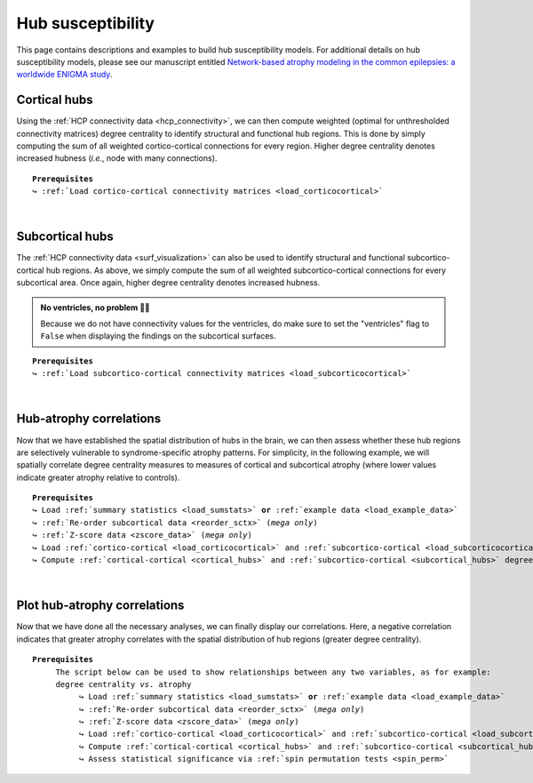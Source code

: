 .. _hubs_susceptibility:

.. title:: Hub susceptibility model

Hub susceptibility
======================================

This page contains descriptions and examples to build hub susceptibility models. For additional details 
on hub susceptibility models, please see our manuscript entitled 
`Network-based atrophy modeling in the common epilepsies: a worldwide ENIGMA study <https://advances.sciencemag.org/content/6/47/eabc6457>`_.


.. _cortical_hubs:

Cortical hubs
------------------------------------------
Using the :ref:`HCP connectivity data <hcp_connectivity>`, we can then compute weighted (optimal for unthresholded connectivity
matrices) degree centrality to identify structural and functional hub regions. This is done by simply 
computing the sum of all weighted cortico-cortical connections for every region. Higher degree centrality 
denotes increased hubness (*i.e.*, node with many connections).


.. parsed-literal:: 

     **Prerequisites**
     ↪ :ref:`Load cortico-cortical connectivity matrices <load_corticocortical>`

.. tabs::

   .. code-tab:: py
       
        >>> import numpy as np
        >>> from enigmatoolbox.plotting import plot_cortical
        >>> from enigmatoolbox.utils.parcellation import parcel_to_surface

        >>> # Compute weighted degree centrality measures from the connectivity data
        >>> fc_ctx_dc = np.sum(fc_ctx, axis=0)
        >>> sc_ctx_dc = np.sum(sc_ctx, axis=0)

        >>> # Map parcellated data to the surface
        >>> fc_ctx_dc_fsa5 = parcel_to_surface(fc_ctx_dc, 'aparc_fsa5')
        >>> sc_ctx_dc_fsa5 = parcel_to_surface(sc_ctx_dc, 'aparc_fsa5')

        >>> # Project the results on the surface brain
        >>> plot_cortical(array_name=fc_ctx_dc_fsa5, surface_name="fsa5", size=(800, 400),
        ...               cmap='Reds', color_bar=True, color_range=(20, 30))

        >>> plot_cortical(array_name=sc_ctx_dc_fsa5, surface_name="fsa5", size=(800, 400),
        ...               cmap='Blues', color_bar=True, color_range=(100, 300))

   .. code-tab:: matlab

        % Compute weighted degree centrality measures from the connectivity data
        fc_ctx_dc           = sum(fc_ctx);
        sc_ctx_dc           = sum(sc_ctx);

        % Map parcellated data to the surface
        fc_ctx_dc_fsa5      = parcel_to_surface(fc_ctx_dc, 'aparc_fsa5');
        sc_ctx_dc_fsa5      = parcel_to_surface(sc_ctx_dc, 'aparc_fsa5');

        % Project the results on the surface brain
        f = figure,
          plot_cortical(fc_ctx_dc_fsa5, 'surface_name', 'fsa5', 'color_range', [20 30], ...
                        'cmap', 'Reds', 'label_text', 'Functional degree centrality')
     
        f = figure,
          plot_cortical(sc_ctx_dc_fsa5, 'surface_name', 'fsa5', 'color_range', [100 300], ...
                        'cmap', 'Blues', 'label_text', 'Structural degree centrality')

.. image:: ./examples/example_figs/hubs_ctx.png
    :align: center


|


.. _subcortical_hubs:

Subcortical hubs
---------------------------------------------
The :ref:`HCP connectivity data <surf_visualization>` can also be used to identify structural 
and functional subcortico-cortical hub regions. As above, we simply compute the sum of all weighted 
subcortico-cortical connections for every subcortical area. Once again, higher degree centrality 
denotes increased hubness.

.. admonition:: No ventricles, no problem 👌🏼

     Because we do not have connectivity values for the ventricles, do make sure to set 
     the "ventricles" flag to ``False`` when displaying the findings on the subcortical surfaces.

.. parsed-literal:: 

     **Prerequisites**
     ↪ :ref:`Load subcortico-cortical connectivity matrices <load_subcorticocortical>`

.. tabs::

   .. code-tab:: py 

        >>> import numpy as np
        >>> from enigmatoolbox.plotting import plot_subcortical

        >>> # Compute weighted degree centrality measures from the connectivity data
        >>> fc_sctx_dc = np.sum(fc_sctx, axis=1)
        >>> sc_sctx_dc = np.sum(sc_sctx, axis=1)

        >>> # Project the results on the surface brain
        >>> plot_subcortical(array_name=fc_sctx_dc, ventricles=False, size=(800, 400),
        ...                  cmap='Reds', color_bar=True, color_range=(5, 10))

        >>> plot_subcortical(array_name=sc_sctx_dc, ventricles=False, size=(800, 400),
        ...                  cmap='Blues', color_bar=True, color_range=(100, 300))

   .. code-tab:: matlab 

        % Compute weighted degree centrality measures from the connectivity data
        fc_sctx_dc          = sum(fc_sctx, 2);
        sc_sctx_dc          = sum(sc_sctx, 2);

        % Project the results on the surface brain
        f = figure,
          plot_subcortical(fc_sctx_dc, 'ventricles', 'False', 'color_range', [5 10], ...
                           'cmap', 'Reds', 'label_text', 'Functional degree centrality')
     
        f = figure,
          plot_subcortical(sc_sctx_dc, 'ventricles', 'False', 'color_range', [100 300], ...
                           'cmap', 'Blues', 'label_text', 'Structural degree centrality') 

.. image:: ./examples/example_figs/hubs_sctx.png
    :align: center


|


Hub-atrophy correlations
-------------------------------------------------------
Now that we have established the spatial distribution of hubs in the brain, we can then assess whether these hub 
regions are selectively vulnerable to syndrome-specific atrophy patterns.
For simplicity, in the following example, we will spatially correlate degree centrality measures to measures of 
cortical and subcortical atrophy (where lower values indicate greater atrophy relative to controls).

.. parsed-literal:: 

     **Prerequisites**
     ↪ Load :ref:`summary statistics <load_sumstats>` **or** :ref:`example data <load_example_data>`
     ↪ :ref:`Re-order subcortical data <reorder_sctx>` (*mega only*)
     ↪ :ref:`Z-score data <zscore_data>` (*mega only*)
     ↪ Load :ref:`cortico-cortical <load_corticocortical>` and :ref:`subcortico-cortical <load_subcorticocortical>` connectivity matrices
     ↪ Compute :ref:`cortical-cortical <cortical_hubs>` and :ref:`subcortico-cortical <subcortical_hubs>` degree centrality
     
.. tabs::

   .. code-tab:: py **Python** | meta
     
        >>> import numpy as np
        
        >>> # Remove subcortical values corresponding to the ventricles 
        >>> # (as we don't have connectivity values for them!)
        >>> SV_d_noVent = SV_d.drop([np.where(SV['Structure'] == 'LLatVent')[0][0],
        ...                         np.where(SV['Structure'] == 'RLatVent')[0][0]]).reset_index(drop=True)

        >>> # Perform spatial correlations between functional hubs and Cohen's d
        >>> fc_ctx_r = np.corrcoef(fc_ctx_dc, CT_d)[0, 1]
        >>> fc_sctx_r = np.corrcoef(fc_sctx_dc, SV_d_noVent)[0, 1]

        >>> # Perform spatial correlations between structural hubs and Cohen's d
        >>> sc_ctx_r = np.corrcoef(sc_ctx_dc, CT_d)[0, 1]
        >>> sc_sctx_r = np.corrcoef(sc_sctx_dc, SV_d_noVent)[0, 1]

        >>> # Store correlation coefficients
        >>> rvals = {'functional cortical hubs': fc_ctx_r, 'functional subcortical hubs': fc_sctx_r,
        ...          'structural cortical hubs': sc_ctx_r, 'structural subcortical hubs': sc_sctx_r}

   .. code-tab:: matlab **Matlab** | meta

        % Remove subcortical values corresponding the ventricles
        % (as we don't have connectivity values for them!)
        SV_d_noVent = SV_d;
        SV_d_noVent([find(strcmp(SV.Structure, 'LLatVent')); ...
                    find(strcmp(SV.Structure, 'RLatVent'))], :) = [];

        % Perform spatial correlations between cortical hubs and Cohen's d
        fc_ctx_r = corrcoef(fc_ctx_dc, CT_d);
        sc_ctx_r = corrcoef(sc_ctx_dc, CT_d);

        % Perform spatial correlations between structural hubs and Cohen's d
        fc_sctx_r = corrcoef(fc_sctx_dc, SV_d_noVent);
        sc_sctx_r = corrcoef(sc_sctx_dc, SV_d_noVent);

        % Store correlation coefficients
        rvals = cell2struct({fc_ctx_r(1, 2), fc_sctx_r(1, 2), sc_ctx_r(1, 2), sc_sctx_r(1, 2)}, ...
                            {'functional_cortical_hubs', 'functional_subcortical_hubs', ...
                             'structural_cortical_hubs', 'structural_subcortical_hubs'}, 2);

   .. tab:: ⤎ ⤏

          | ⤎ If you have **meta**-analysis data (*e.g.*, summary statistics)
          | ⤏ If you have individual site or **mega**-analysis data

   .. code-tab:: py **Python** | mega

        >>> import numpy as np

        >>> # Remove subcortical values corresponding to the ventricles
        >>> # (as we don't have connectivity values for them!)
        >>> SV_z_mean_noVent = SV_z_mean.drop(['LLatVent', 'RLatVent']).reset_index(drop=True)

        >>> # Perform spatial correlations between functional hubs and z-scores
        >>> fc_ctx_r = np.corrcoef(fc_ctx_dc, CT_z_mean)[0, 1]
        >>> fc_sctx_r = np.corrcoef(fc_sctx_dc, SV_z_mean_noVent)[0, 1]

        >>> # Perform spatial correlations between structural hubs and z-scores
        >>> sc_ctx_r = np.corrcoef(sc_ctx_dc, CT_z_mean)[0, 1]
        >>> sc_sctx_r = np.corrcoef(sc_sctx_dc, SV_z_mean_noVent)[0, 1]

        >>> # Store correlation coefficients
        >>> rvals = {'functional cortical hubs': fc_ctx_r, 'functional subcortical hubs': fc_sctx_r,
        ...          'structural cortical hubs': sc_ctx_r, 'structural subcortical hubs': sc_sctx_r}

   .. code-tab:: matlab **Matlab** | mega

        % Remove subcortical values corresponding the ventricles
        % (as we don't have connectivity values for them!)
        SV_z_mean_noVent = SV_z_mean;
        SV_z_mean_noVent.LLatVent = [];
        SV_z_mean_noVent.RLatVent = [];

        % Perform spatial correlations between cortical hubs and Cohen's d
        fc_ctx_r = corrcoef(fc_ctx_dc, CT_z_mean{:, :});
        sc_ctx_r = corrcoef(sc_ctx_dc, CT_z_mean{:, :});

        % Perform spatial correlations between structural hubs and Cohen's d
        fc_sctx_r = corrcoef(fc_sctx_dc, SV_z_mean_noVent{:, :});
        sc_sctx_r = corrcoef(sc_sctx_dc, SV_z_mean_noVent{:, :});

        % Store correlation coefficients
        rvals = cell2struct({fc_ctx_r(1, 2), fc_sctx_r(1, 2), sc_ctx_r(1, 2), sc_sctx_r(1, 2)}, ...
                            {'functional_cortical_hubs', 'functional_subcortical_hubs', ...
                             'structural_cortical_hubs', 'structural_subcortical_hubs'}, 2);


|


Plot hub-atrophy correlations
------------------------------------------------------------------------
Now that we have done all the necessary analyses, we can finally display our correlations. 
Here, a negative correlation indicates that greater atrophy correlates 
with the spatial distribution of hub regions (greater degree centrality).  

.. parsed-literal:: 

     **Prerequisites**
          The script below can be used to show relationships between any two variables, as for example: 
          degree centrality *vs*. atrophy
               ↪ Load :ref:`summary statistics <load_sumstats>` **or** :ref:`example data <load_example_data>`
               ↪ :ref:`Re-order subcortical data <reorder_sctx>` (*mega only*)
               ↪ :ref:`Z-score data <zscore_data>` (*mega only*)
               ↪ Load :ref:`cortico-cortical <load_corticocortical>` and :ref:`subcortico-cortical <load_subcorticocortical>` connectivity matrices
               ↪ Compute :ref:`cortical-cortical <cortical_hubs>` and :ref:`subcortico-cortical <subcortical_hubs>` degree centrality     
               ↪ Assess statistical significance via :ref:`spin permutation tests <spin_perm>`

.. tabs::

   .. code-tab:: py **Python** | meta
     
        >>> import matplotlib.pyplot as plt
        >>> import numpy as np
        
        >>> # Store degree centrality and atrophy measures
        >>> meas = {('functional cortical hubs', 'cortical thickness'): [fc_ctx_dc, CT_d],
        ...         ('functional subcortical hubs', 'subcortical volume'): [fc_sctx_dc, SV_d_noVent],
        ...         ('structural cortical hubs', 'cortical thickness'): [sc_ctx_dc, CT_d],
        ...         ('structural subcortical hubs', 'subcortical volume'): [sc_sctx_dc, SV_d_noVent]}

        >>> fig, axs = plt.subplots(1, 4, figsize=(15, 3))

        >>> for k, (fn, dd) in enumerate(meas.items()):
        >>>     # Define scatter colors
        >>>     if k <= 1:
        >>>         col = '#A8221C'
        >>>     else:
        >>>         col = '#324F7D'

        >>>     # Plot relationships between hubs and atrophy
        >>>     axs[k].scatter(meas[fn][0], meas[fn][1], color=col,
        ...                    label='$r$={:.2f}'.format(rvals[fn[0]]) + '\n$p$={:.3f}'.format(p_and_d[fn[0]][0]))
        >>>     m, b = np.polyfit(meas[fn][0], meas[fn][1], 1)
        >>>     axs[k].plot(meas[fn][0], m * meas[fn][0] + b, color=col)
        >>>     axs[k].set_ylim((-1, 0.5))
        >>>     axs[k].set_xlabel('{}'.format(fn[0].capitalize()))
        >>>     axs[k].set_ylabel('{}'.format(fn[1].capitalize()))
        >>>     axs[k].spines['top'].set_visible(False)
        >>>     axs[k].spines['right'].set_visible(False)
        >>>     axs[k].legend(loc=1, frameon=False, markerscale=0)

        >>> fig.tight_layout()
        >>> plt.show()

   .. code-tab:: matlab **Matlab** | meta

        % Store degree centrality measures
        meas  =  cell2struct({fc_ctx_dc.', fc_sctx_dc, sc_ctx_dc.', sc_sctx_dc}, ...
                             {'Functional_cortical_hubs', 'Functional_subcortical_hubs', ...
                             'Structural_cortical_hubs', 'Structural_subcortical_hubs'}, 2);
        fns   = fieldnames(meas);

        % Store atrophy measures
        meas2 =  cell2struct({CT_d, SV_d_noVent}, {'Cortical_thickness', 'Subcortical_volume'}, 2);
        fns2  = fieldnames(meas2);

        f = figure,
            set(gcf,'color','w');
            set(gcf,'units','normalized','position',[0 0 1 0.3])
            k2 = [1 2 1 2];
    
            for k = 1:numel(fieldnames(meas))
                j = k2(k);
        
                % Define plot colors
                if k <= 2; col = [0.66 0.13 0.11]; else; col = [0.2 0.33 0.49]; end
        
                % Plot relationships between hubs and atrophy
                axs = subplot(1, 4, k); hold on
                s   = scatter(meas.(fns{k}), meas2.(fns2{j}), 88, col, 'filled'); 
                P1      = polyfit(meas.(fns{k}), meas2.(fns2{j}), 1);                               
                yfit_1  = P1(1) * meas.(fns{k}) + P1(2);
                plot(meas.(fns{k}), yfit_1, 'color',col, 'LineWidth', 3) 
                ylim([-1 0.5])
                xlabel(strrep(fns{k}, '_', ' '))
                ylabel(strrep(fns2{j}, '_', ' '))
                legend(s, ['{\it r}=' num2str(round(rvals.(lower(fns{k})), 2)) newline ...
                          '{\it p}=' num2str(round(p_and_d.(lower(fns{k}))(1), 3))])
                legend boxoff
            end

   .. tab:: ⤎ ⤏

          | ⤎ If you have **meta**-analysis data (*e.g.*, summary statistics)
          | ⤏ If you have individual site or **mega**-analysis data

   .. code-tab:: py **Python** | mega

        >>> import matplotlib.pyplot as plt
        >>> import numpy as np

        >>> # Store degree centrality and atrophy measures
        >>> meas = {('functional cortical hubs', 'cortical thickness'): [fc_ctx_dc, CT_z_mean],
        ...         ('functional subcortical hubs', 'subcortical volume'): [fc_sctx_dc, SV_z_mean_noVent],
        ...         ('structural cortical hubs', 'cortical thickness'): [sc_ctx_dc, CT_z_mean],
        ...         ('structural subcortical hubs', 'subcortical volume'): [sc_sctx_dc, SV_z_mean_noVent]}

        >>> fig, axs = plt.subplots(1, 4, figsize=(15, 3))

        >>> for k, (fn, dd) in enumerate(meas.items()):
        >>>     # Define scatter colors
        >>>     if k <= 1:
        >>>         col = '#A8221C'
        >>>     else:
        >>>         col = '#324F7D'

        >>>     # Plot relationships between hubs and atrophy
        >>>     axs[k].scatter(meas[fn][0], meas[fn][1], color=col,
        ...                    label='$r$={:.2f}'.format(rvals[fn[0]]) + '\n$p$={:.3f}'.format(p_and_d[fn[0]][0]))
        >>>     m, b = np.polyfit(meas[fn][0], meas[fn][1], 1)
        >>>     axs[k].plot(meas[fn][0], m * meas[fn][0] + b, color=col)
        >>>     axs[k].set_ylim((-3.5, 1.5))
        >>>     axs[k].set_xlabel('{}'.format(fn[0].capitalize()))
        >>>     axs[k].set_ylabel('{}'.format(fn[1].capitalize()))
        >>>     axs[k].spines['top'].set_visible(False)
        >>>     axs[k].spines['right'].set_visible(False)
        >>>     axs[k].legend(loc=1, frameon=False, markerscale=0)

        >>> fig.tight_layout()
        >>> plt.show()

   .. code-tab:: matlab **Matlab** | mega

        % Store degree centrality measures
        meas  =  cell2struct({fc_ctx_dc, fc_sctx_dc.', sc_ctx_dc, sc_sctx_dc.'}, ...
                             {'Functional_cortical_hubs', 'Functional_subcortical_hubs', ...
                     'Structural_cortical_hubs', 'Structural_subcortical_hubs'}, 2);
        fns   = fieldnames(meas);

        % Store atrophy measures
        meas2 =  cell2struct({CT_z_mean{:, :}, SV_z_mean_noVent{:, :}}, ...
                             {'Cortical_thickness', 'Subcortical_volume'}, 2);
        fns2  = fieldnames(meas2);

        f = figure,
            set(gcf,'color','w');
            set(gcf,'units','normalized','position',[0 0 1 0.3])
            k2 = [1 2 1 2];

            for k = 1:numel(fieldnames(meas))
                j = k2(k);

                % Define plot colors
                if k <= 2; col = [0.66 0.13 0.11]; else; col = [0.2 0.33 0.49]; end

                % Plot relationships between hubs and atrophy
                axs = subplot(1, 4, k); hold on
                s   = scatter(meas.(fns{k}), meas2.(fns2{j}), 88, col, 'filled');
                P1      = polyfit(meas.(fns{k}), meas2.(fns2{j}), 1);
                yfit_1  = P1(1) * meas.(fns{k}) + P1(2);
                plot(meas.(fns{k}), yfit_1, 'color',col, 'LineWidth', 3)
                ylim([-3 1.5])
                xlabel(strrep(fns{k}, '_', ' '))
                ylabel(strrep(fns2{j}, '_', ' '))
                legend(s, ['{\it r}=' num2str(round(rvals.(lower(fns{k})), 2)) newline ...
                          '{\it p}=' num2str(round(p_and_d.(lower(fns{k}))(1), 3))])
                legend boxoff
            end
    
.. image:: ./examples/example_figs/scatter.png
    :align: center
